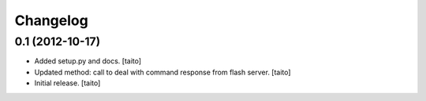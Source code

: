 Changelog
---------

0.1 (2012-10-17)
================

- Added setup.py and docs. [taito]
- Updated method: call to deal with command response from flash server. [taito]
- Initial release. [taito]